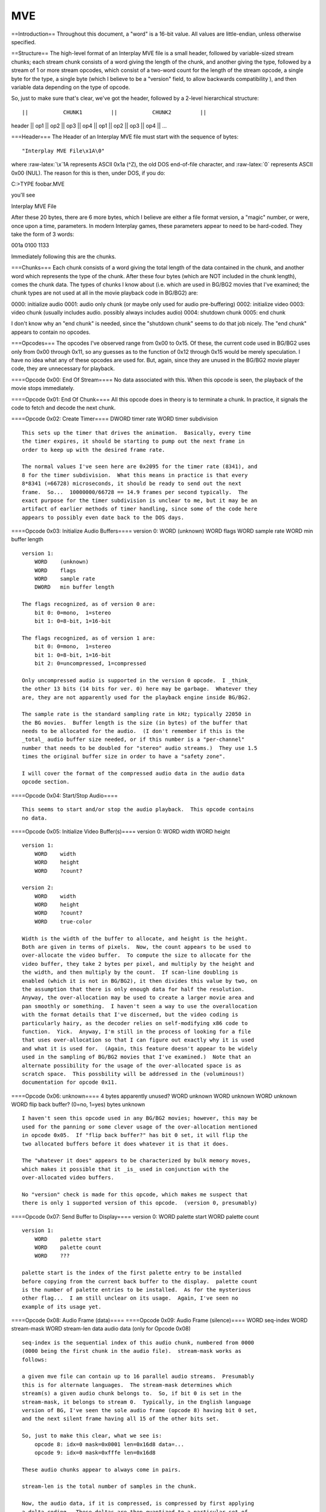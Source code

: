 ===
MVE
===

==Introduction== Throughout this document, a "word" is a 16-bit value.
All values are little-endian, unless otherwise specified.

==Structure== The high-level format of an Interplay MVE file is a small
header, followed by variable-sized stream chunks; each stream chunk
consists of a word giving the length of the chunk, and another giving
the type, followed by a stream of 1 or more stream opcodes, which
consist of a two-word count for the length of the stream opcode, a
single byte for the type, a single byte (which I believe to be a
"version" field, to allow backwards compatibility ), and then variable
data depending on the type of opcode.

So, just to make sure that's clear, we've got the header, followed by a
2-level hierarchical structure:

::

        ||           CHUNK1         ||           CHUNK2         ||

header \|\| op1 \|\| op2 \|\| op3 \|\| op4 \|\| op1 \|\| op2 \|\| op3
\|\| op4 \|\| ...

===Header=== The Header of an Interplay MVE file must start with the
sequence of bytes:

::

    "Interplay MVE File\x1A\0"

where :raw-latex:`\x`1A represents ASCII 0x1a (^Z), the old DOS
end-of-file character, and :raw-latex:`\0` represents ASCII 0x00 (NUL).
The reason for this is then, under DOS, if you do:

C:>TYPE foobar.MVE

you'll see

Interplay MVE File

After these 20 bytes, there are 6 more bytes, which I believe are either
a file format version, a "magic" number, or were, once upon a time,
parameters. In modern Interplay games, these parameters appear to need
to be hard-coded. They take the form of 3 words:

001a 0100 1133

Immediately following this are the chunks.

===Chunks=== Each chunk consists of a word giving the total length of
the data contained in the chunk, and another word which represents the
type of the chunk. After these four bytes (which are NOT included in the
chunk length), comes the chunk data. The types of chunks I know about
(i.e. which are used in BG/BG2 movies that I've examined; the chunk
types are not used at all in the movie playback code in BG/BG2) are:

0000: initialize audio 0001: audio only chunk (or maybe only used for
audio pre-buffering) 0002: initialize video 0003: video chunk (usually
includes audio. possibly always includes audio) 0004: shutdown chunk
0005: end chunk

I don't know why an "end chunk" is needed, since the "shutdown chunk"
seems to do that job nicely. The "end chunk" appears to contain no
opcodes.

===Opcodes=== The opcodes I've observed range from 0x00 to 0x15. Of
these, the current code used in BG/BG2 uses only from 0x00 through 0x11,
so any guesses as to the function of 0x12 through 0x15 would be merely
speculation. I have no idea what any of these opcodes are used for. But,
again, since they are unused in the BG/BG2 movie player code, they are
unnecessary for playback.

====Opcode 0x00: End Of Stream==== No data associated with this. When
this opcode is seen, the playback of the movie stops immediately.

====Opcode 0x01: End Of Chunk==== All this opcode does in theory is to
terminate a chunk. In practice, it signals the code to fetch and decode
the next chunk.

====Opcode 0x02: Create Timer==== DWORD timer rate WORD timer
subdivision

::

    This sets up the timer that drives the animation.  Basically, every time
    the timer expires, it should be starting to pump out the next frame in
    order to keep up with the desired frame rate.

    The normal values I've seen here are 0x2095 for the timer rate (8341), and
    8 for the timer subdivision.  What this means in practice is that every
    8*8341 (=66728) microseconds, it should be ready to send out the next
    frame.  So...  10000000/66728 == 14.9 frames per second typically.  The
    exact purpose for the timer subdivision is unclear to me, but it may be an
    artifact of earlier methods of timer handling, since some of the code here
    appears to possibly even date back to the DOS days.

====Opcode 0x03: Initialize Audio Buffers==== version 0: WORD (unknown)
WORD flags WORD sample rate WORD min buffer length

::

    version 1:
        WORD    (unknown)
        WORD    flags
        WORD    sample rate
        DWORD   min buffer length

    The flags recognized, as of version 0 are:
        bit 0: 0=mono,  1=stereo
        bit 1: 0=8-bit, 1=16-bit

    The flags recognized, as of version 1 are:
        bit 0: 0=mono,  1=stereo
        bit 1: 0=8-bit, 1=16-bit
        bit 2: 0=uncompressed, 1=compressed

    Only uncompressed audio is supported in the version 0 opcode.  I _think_
    the other 13 bits (14 bits for ver. 0) here may be garbage.  Whatever they
    are, they are not apparently used for the playback engine inside BG/BG2.

    The sample rate is the standard sampling rate in kHz; typically 22050 in
    the BG movies.  Buffer length is the size (in bytes) of the buffer that
    needs to be allocated for the audio.  (I don't remember if this is the
    _total_ audio buffer size needed, or if this number is a "per-channel"
    number that needs to be doubled for "stereo" audio streams.)  They use 1.5
    times the original buffer size in order to have a "safety zone".

    I will cover the format of the compressed audio data in the audio data
    opcode section.

====Opcode 0x04: Start/Stop Audio====

::

    This seems to start and/or stop the audio playback.  This opcode contains
    no data.

====Opcode 0x05: Initialize Video Buffer(s)==== version 0: WORD width
WORD height

::

    version 1:
        WORD    width
        WORD    height
        WORD    ?count?

    version 2:
        WORD    width
        WORD    height
        WORD    ?count?
        WORD    true-color

    Width is the width of the buffer to allocate, and height is the height.
    Both are given in terms of pixels.  Now, the count appears to be used to
    over-allocate the video buffer.  To compute the size to allocate for the
    video buffer, they take 2 bytes per pixel, and multiply by the height and
    the width, and then multiply by the count.  If scan-line doubling is
    enabled (which it is not in BG/BG2), it then divides this value by two, on
    the assumption that there is only enough data for half the resolution.
    Anyway, the over-allocation may be used to create a larger movie area and
    pan smoothly or something.  I haven't seen a way to use the overallocation
    with the format details that I've discerned, but the video coding is
    particularly hairy, as the decoder relies on self-modifying x86 code to
    function.  Yick.  Anyway, I'm still in the process of looking for a file
    that uses over-allocation so that I can figure out exactly why it is used
    and what it is used for.  (Again, this feature doesn't appear to be widely
    used in the sampling of BG/BG2 movies that I've examined.)  Note that an
    alternate possibility for the usage of the over-allocated space is as
    scratch space.  This possbility will be addressed in the (voluminous!)
    documentation for opcode 0x11.

====Opcode 0x06: unknown==== 4 bytes apparently unused? WORD unknown
WORD unknown WORD unknown WORD flip back buffer? (0=no, 1=yes) bytes
unknown

::

    I haven't seen this opcode used in any BG/BG2 movies; however, this may be
    used for the panning or some clever usage of the over-allocation mentioned
    in opcode 0x05.  If "flip back buffer?" has bit 0 set, it will flip the
    two allocated buffers before it does whatever it is that it does.

    The "whatever it does" appears to be characterized by bulk memory moves,
    which makes it possible that it _is_ used in conjunction with the
    over-allocated video buffers.

    No "version" check is made for this opcode, which makes me suspect that
    there is only 1 supported version of this opcode.  (version 0, presumably)

====Opcode 0x07: Send Buffer to Display==== version 0: WORD palette
start WORD palette count

::

    version 1:
        WORD    palette start
        WORD    palette count
        WORD    ???

    palette start is the index of the first palette entry to be installed
    before copying from the current back buffer to the display.  palette count
    is the number of palette entries to be installed.  As for the mysterious
    other flag...  I am still unclear on its usage.  Again, I've seen no
    example of its usage yet.

====Opcode 0x08: Audio Frame (data)==== ====Opcode 0x09: Audio Frame
(silence)==== WORD seq-index WORD stream-mask WORD stream-len data audio
data (only for Opcode 0x08)

::

    seq-index is the sequential index of this audio chunk, numbered from 0000
    (0000 being the first chunk in the audio file).  stream-mask works as
    follows:

    a given mve file can contain up to 16 parallel audio streams.  Presumably
    this is for alternate languages.  The stream-mask determines which
    stream(s) a given audio chunk belongs to.  So, if bit 0 is set in the
    stream-mask, it belongs to stream 0.  Typically, in the English language
    version of BG, I've seen the sole audio frame (opcode 8) having bit 0 set,
    and the next silent frame having all 15 of the other bits set.

    So, just to make this clear, what we see is:
        opcode 8: idx=0 mask=0x0001 len=0x16d8 data=...
        opcode 9: idx=0 mask=0xfffe len=0x16d8

    These audio chunks appear to always come in pairs.

    stream-len is the total number of samples in the chunk.

    Now, the audio data, if it is compressed, is compressed by first applying
    a delta coding.  These deltas are then quantized to a particular set of
    codes and are stored as 8-bit offsets into this quantized table.  It is
    important to track the last "delta" for each channel from audio chunk to
    audio chunk (with the initial value being the first word in the first
    chunk).  For stereo data, the two channels are compressed separately; the
    first TWO words in the first chunk, then are the left and right channel's
    initial bias, respectively, and with the samples being interleaved L R L
    R.  (i.e. every other byte being Left channel).  The particular table used
    for the delta coding is:

         0,      1,      2,      3,      4,      5,      6,      7,      8,      9,     10,     11,     12,     13,     14,     15,
        16,     17,     18,     19,     20,     21,     22,     23,     24,     25,     26,     27,     28,     29,     30,     31,
        32,     33,     34,     35,     36,     37,     38,     39,     40,     41,     42,     43,     47,     51,     56,     61,
        66,     72,     79,     86,     94,    102,    112,    122,    133,    145,    158,    173,    189,    206,    225,    245,
       267,    292,    318,    348,    379,    414,    452,    493,    538,    587,    640,    699,    763,    832,    908,    991,
      1081,   1180,   1288,   1405,   1534,   1673,   1826,   1993,   2175,   2373,   2590,   2826,   3084,   3365,   3672,   4008,
      4373,   4772,   5208,   5683,   6202,   6767,   7385,   8059,   8794,   9597,  10472,  11428,  12471,  13609,  14851,  16206,
     17685,  19298,  21060,  22981,  25078,  27367,  29864,  32589, -29973, -26728, -23186, -19322, -15105, -10503,  -5481,     -1,
         1,      1,   5481,  10503,  15105,  19322,  23186,  26728,  29973, -32589, -29864, -27367, -25078, -22981, -21060, -19298,
    -17685, -16206, -14851, -13609, -12471, -11428, -10472,  -9597,  -8794,  -8059,  -7385,  -6767,  -6202,  -5683,  -5208,  -4772,
     -4373,  -4008,  -3672,  -3365,  -3084,  -2826,  -2590,  -2373,  -2175,  -1993,  -1826,  -1673,  -1534,  -1405,  -1288,  -1180,
     -1081,   -991,   -908,   -832,   -763,   -699,   -640,   -587,   -538,   -493,   -452,   -414,   -379,   -348,   -318,   -292,
      -267,   -245,   -225,   -206,   -189,   -173,   -158,   -145,   -133,   -122,   -112,   -102,    -94,    -86,    -79,    -72,
       -66,    -61,    -56,    -51,    -47,    -43,    -42,    -41,    -40,    -39,    -38,    -37,    -36,    -35,    -34,    -33,
       -32,    -31,    -30,    -29,    -28,    -27,    -26,    -25,    -24,    -23,    -22,    -21,    -20,    -19,    -18,    -17,
       -16,    -15,    -14,    -13,    -12,    -11,    -10,     -9,     -8,     -7,     -6,     -5,     -4,     -3,     -2,     -1

    The included code for decompressing audio in this format should make this
    a little clearer.  (It handles only the stereo case at present.)

====Opcode 0xa: Initialize Video Mode==== WORD X-resolution WORD
Y-resolution WORD flags

::

    The usage of the flags field appears to be largely historical.  Perhaps
    with the introduction of DirectX as the underlying medium, rather than the
    direct graphics hardware manipulation that was, apparently, used in an
    earlier version, this field is unnecessary.  (In fact, in BG, this entire
    opcode turns into a no-op.)  (Note, for the curious: BG actually contains
    assembly code to do register level manipulation of VGA hardware.  Not
    enough to actually really do much, but it's there, anyway.

====Opcode 0xb: Create Gradient==== BYTE baseRB BYTE numR\_RB BYTE
numB\_RB BYTE baseRG BYTE numR\_RG BYTE numG\_RG

::

    I haven't seen this particular opcode used, but it is clear that it
    generates a gradient palette.  It appears that it will generate two
    gradient palettes, if both count0 and count1 are non-zero.  The first
    gradient is a pure red-blue gradient, and the second a pure red-green
    gradient.  It appears to be designed for EGA/VGA hardware, since it uses
    0-63 as the maximum range for a component within a color.  The red
    component of each gradient moves linearly from 0 to 63 within numR_RB
    (resp. numR_RG) rows, and the blue or green component moves linearly from
    0 to 39 within numB_RB (resp numG_RG) columns for the blue or green
    gradient respectively.

    The colors are ordered in row-major ordering, starting at the 'base'th
    entry.  So, if you had:

    baseRB=12
    numR_RB=5
    numB_RB=4

    You'd get 20 colors starting at index #12, with a row-major gradient.
    Specifically you'd see:

    ( 0,0,0) ( 0,0,13) ( 0,0,26) ( 0,0,39)  ; 12...15
    (15,0,0) (15,0,13) (15,0,26) (15,0,39)  ; 16...19
    (31,0,0) (31,0,13) (31,0,26) (31,0,39)  ; 20...23
    (47,0,0) (47,0,13) (47,0,26) (47,0,39)  ; 24...27
    (63,0,0) (63,0,13) (63,0,26) (63,0,39)  ; 28...31

====Opcode 0xc: Set Palette==== WORD pal-start WORD pal-count data
pal-data

::

    pal-start indicates the first palette entry to fill
    pal-count indicates the number of palette entries to fill
    pal-data is the palette data, 3 bytes per palette entry, packed as:

    RGBRGBRGB

====Opcode 0xd: Set Palette Entries Compressed==== data compressed
palette data

::

    This doesn't appear to have been used in the BG movies.  This is a series
    of 32 entries of the following form:

    <byte> <RGB> <RGB> ... <RGB>

    Where there are between 0 and 8 <RGB> values, taking 3 bytes apiece.

    Each bit in the preceding byte determines which of the 8 palette entries
    have an RGB value stored for them, with the least significant bit
    corresponding to the first entry in the group of 8.  So, in order to set
    only the 240th entry in the palette, the data would be:

    00              ;; 00-07
    00              ;; 08-0f
    00              ;; 10-17
    00              ;; 18-1f
    00              ;; 20-27
    00              ;; 28-2f
    00              ;; 30-37
    00              ;; 38-3f
    00              ;; 40-47
    00              ;; 48-4f
    00              ;; 50-57
    00              ;; 58-5f
    00              ;; 60-67
    00              ;; 68-6f
    00              ;; 70-77
    00              ;; 78-7f
    00              ;; 80-87
    00              ;; 88-8f
    00              ;; 90-97
    00              ;; 98-9f
    00              ;; a0-a7
    00              ;; a8-af
    00              ;; b0-b7
    00              ;; b8-bf
    00              ;; c0-c7
    00              ;; c8-cf
    00              ;; d0-d7
    00              ;; d8-df
    01 rr gg bb     ;; e0-e7
    00              ;; e8-ef
    00              ;; f0-f7
    00              ;; f8-ff

    Giving:
        00 00 00 00 00 00 00 00 00 00 00 00 00 00 00 00
        00 00 00 00 00 00 00 00 00 00 00 00 01 rr gg bb
        00 00 00

    35 bytes of data instead of 768 to store the whole palette.

====Opcode 0xe: ???==== data unknown length

::

    I haven't encountered this value before.  What it does is set a pointer to
    an array of words used during decoding of data using the 0x10 opcode,
    which I have also not encountered.

    I'm still working on figuring out the use of this opcode and the 0x10
    opcode, but they don't appear to be used in the BG movies, again.  See my
    comments at opcode 0x10 for more details.

====Opcode 0xf: Set Decoding Map==== data decoding map

::

    The decoding map is a particular data block used in the decoding of video
    frames, as encoded via opcode 0x11.  I'll cover it in detail when I get to
    opcode 0x11.

====Opcode 0x10: ???====

::

    This is another means of storing video data.  I haven't seen it used yet,
    and am still sorting through the details.  This seems to be tied in with
    the issue of multiple pages of video memory, as with opcode 6 and the
    "count" field of opcode 5.

    Note that this opcode makes use of 3 (!) data streams, as opposed to 2 for
    0x11.  Even so, it appears to be a much simpler encoding.  The data
    streams used for this are the most recent 0xe opcode data stream, the most
    recent 0xf opcode data stream, and this opcode's data stream.

    There appears to be verbatim pixel data encoded in the 0x10 stream, but
    the which pixels have been stored, among other things, is determined by
    the other streams.  It also appears that in this stream all pixel
    manipulation is done in 8-pixel wide and 8-pixel tall units.  This is
    set-up to loop first over each column, then over each row, then finally
    over each page:

        foreach page
            foreach row
                foreach col
                    decode opcode data

    If I can find an example of one of these files to mess around with, I will
    complete my analysis of this opcode.

====Opcode 0x11: Video Data====

::

    Ok, this is the big killer opcode.  The way this works is as follows:

    First, the data is processed in 8x8 pixel blocks.  There are 4 bits
    associated with each block giving the particular encoding to use for that
    block, giving a total of 16 possible encodings for a given block.  These
    4-bit pieces come from the most recent 0xf opcode data stream.  They all
    appear to be used (or at least supported by the player).  So, I'll go over
    the encodings for each of the 16 encoding types.  The rendering process
    keeps track of the most recent frame in a separate buffer, and uses this
    double-buffering technique in the common way for animation.  The current
    frame's data is used in the construction of the next frame.  In the
    following description, "current frame" will refer to the most recently
    displayed frame, and "new frame" will refer to the frame currently being
    constructed for display.  "map stream" will refer to the data grabbed from
    the 0xf Opcode data, and "data stream" will refer to the data grabbed from
    the 0x11 opcode data.

        Encoding 0x0:
            Block is copied from corresponding block from current frame.
            (i.e. this block is unchanged).

        Encoding 0x1:
            Block is unmodified.  This appears to mean that it has the same
            value it had 2 frames ago, but the net effect is that nothing is
            done to this block of 8x8 pixels.

        Encoding 0x2:
            Block is copied from nearby (below and to the right) within the
            new frame.  The offset within the buffer from which to grab the
            patch of 8 pixels is given by grabbing a byte B from the data
            stream, which is broken into a positive x and y offset according
            to the following mapping:

                if B < 56:
                    x = 8 + (B % 7)
                    y = B / 7
                else
                    x = -14 + ((B - 56) % 29)
                    y =   8 + ((B - 56) / 29)

            (where % is the 'modulo' operator)

            If you draw the region this represents, you'll see it looks like:

                       oooooooo#######
                       oooooooo#######
                       oooooooo#######
                       oooooooo#######
                       oooooooo#######
                       oooooooo#######
                       oooooooo#######
                       oooooooo#######
         #############################
         #############################
         #############################
         #############################
         #############################
         #############################
         ##########################

         Where 'o' are the pixels in the destination frame, and # are the
         locations where the source frame could start.

        Encoding 0x3:
            This is the same as encoding 0x2, with the exception that the x
            and y offsets are negated giving:

                if B < 56:
                    x = -(8 + (B % 7))
                    y = -(B / 7)
                else
                    x = -(-14 + ((B - 56) % 29))
                    y = -(  8 + ((B - 56) / 29))

            (where % is the 'modulo' operator)

            If you draw the region this represents, you'll see it looks like:

                   ##########################
                #############################
                #############################
                #############################
                #############################
                #############################
                #############################
                #######oooooooo
                #######oooooooo
                #######oooooooo
                #######oooooooo
                #######oooooooo
                #######oooooooo
                #######oooooooo
                #######oooooooo

        Encoding 0x4:
            Similar to 0x2 and 0x3, except this method copies from the
            "current" frame, rather than the "new" frame, and instead of the
            lopsided mapping they use, this one uses one which is symmetric
            and centered around the top-left corner of the block.  This uses
            only 1 byte still, though, so the range is decreased, since we
            have to encode all directions in a single byte.  The byte we pull
            from the data stream, I'll call B.  Call the highest 4 bits of B
            BH and the lowest 4 bytes BL.  Then the offset from which to copy
            the data is:

                x = -8 + BL
                y = -8 + BH

        Encoding 0x5:
            Similar to 0x4, but instead of one byte for the offset, this uses
            two bytes to encode a larger range, the first being the x offset
            as a signed 8-bit value, and the second being the y offset as a
            signed 8-bit value.

        Encoding 0x6:
            I can't figure out how any file containing a block of this type
            could still be playable, since it appears that it would leave the
            internal bookkeeping in an inconsistent state in the BG player
            code.  Ahh, well.  Perhaps it was a bug in the BG player code that
            just didn't happen to be exposed by any of the included movies.
            Anyway, this skips the next two blocks, doing nothing to them.
            Note that if you've reached the end of a row, this means going on
            to the next row.

        Encoding 0x7:
            Ok, here's where it starts to get really...interesting.  This is,
            incidentally, the part where they started using self-modifying
            code.  So, most of the following encodings are "patterned" blocks,
            where we are given a number of pixel values and then bitmapped
            values to specify which pixel values belong to which squares.  For
            this encoding, we are given the following in the data stream:

                P0 P1

            These are pixel values (i.e. 8-bit indices into the palette).  If
            P0 <= P1, we then get 8 more bytes from the data stream, one for
            each row in the block:

                B0 B1 B2 B3 B4 B5 B6 B7

            For each row, the rightmost pixel is represented by the low-order
            bit, and the leftmost by the high-order bit.  Use your imagination
            in between.  If a bit is set, the pixel value is P1 and if it is
            unset, the pixel value is P0.

            If, on the other hand, P0 > P1, we get two more bytes from the
            data stream:

                B0 B1

            Each of these bytes contains a 4-bit pattern.  This pattern works
            exactly like the pattern above with 8 bytes, except each bit
            represents a 2x2 pixel region.

            So, for example, if we had:

                11 22 ff 81 81 81 81 81 81 ff

            This would represent the following layout:

                22 22 22 22 22 22 22 22     ; ff == 11111111
                22 11 11 11 11 11 11 22     ; 81 == 10000001
                22 11 11 11 11 11 11 22     ; ..
                22 11 11 11 11 11 11 22
                22 11 11 11 11 11 11 22
                22 11 11 11 11 11 11 22
                22 11 11 11 11 11 11 22     ; 81 == 10000001
                22 22 22 22 22 22 22 22     ; ff == 11111111

            If, on the other hand, we had:

                22 11 ff 81

            The output would be:

                22 22 22 22 22 22 22 22     ; f == 1 1 1 1
                22 22 22 22 22 22 22 22     ; 
                22 22 22 22 22 22 22 22     ; f == 1 1 1 1
                22 22 22 22 22 22 22 22     ; 
                22 11 11 11 11 11 11 11     ; 8 == 1 0 0 0
                22 11 11 11 11 11 11 11     ; 
                11 11 11 11 11 11 11 22     ; 1 == 0 0 0 1
                11 11 11 11 11 11 11 22     ; 

        Encoding 0x8:
            Ok, this one is basically like encoding 0x7, only more
            complicated.  Again, we start out by getting two bytes on the data
            stream:

                P0 P1

            if P0 <= P1 then we get the following from the data stream:

                      B0 B1
                P2 P3 B2 B3
                P4 P5 B4 B5
                P6 P7 B6 B7

            P0 P1 and B0 B1 are used for the top-left corner, P2 P3 B2 B3 for
            the bottom-left corner, P4 P5 B4 B5 for the top-right, P6 P7 B6 B7
            for the bottom-right.  (So, each codes for a 4x4 pixel array.)
            Since we have 16 bits in B0 B1, there is one bit for each pixel in
            the array.  The convention for the bit-mapping is, again, left to
            right and top to bottom.

            So, basically, the top-left quarter of the block is an arbitrary
            pattern with 2 pixels, the bottom-left a different arbitrary
            pattern with 2 different pixels, and so on.  I'll go through a few
            examples of this after I discuss the other forms for the data in
            this encoding.

            if P0 > P1 then we get 10 more bytes from the data stream:

                B0 B1 B2 B3 P2 P3 B4 B5 B6 B7

            Now, if P2 <= P3, then [P0 P1 B0 B1 B2 B3] represent the left half
            of the block and [P2 P3 B4 B5 B6 B7] represent the right half.

            If P2 > P3, [P0 P1 B0 B1 B2 B3] represent the top half of the
            block and [P2 P3 B4 B5 B6 B7] represent the bottom half.

            In these last two cases, each bit represents a 1x1 pixel.  Just to
            work through an example of each case:

                00 22 f9 9f 11 33 cc 33 44 55 aa 55 66 77 01 ef

                22 22 22 22 | 33 33 11 11     ; f = 1111, c = 1100
                22 00 00 22 | 33 33 11 11     ; 9 = 1001, c = 1100
                22 00 00 22 | 11 11 33 33     ; 9 = 1001, 3 = 0011
                22 22 22 22 | 11 11 33 33     ; f = 1111, 3 = 0011
                ------------+------------
                55 44 55 44 | 66 66 66 66     ; a = 1010, 0 = 0000
                55 44 55 44 | 66 66 66 77     ; a = 1010, 1 = 0001
                44 55 44 55 | 77 77 77 66     ; 5 = 0101, e = 1110
                44 55 44 55 | 77 77 77 77     ; 5 = 0101, f = 1111

            I've added a dividing line in the above to clearly delineate the
            quadrants.

            Now, for a horizontally split block:

                22 00 01 37 f7 31 11 66 8c e6 73 31

                22 22 22 22 66 11 11 11
                22 22 22 00 66 66 11 11
                22 22 00 00 66 66 66 11
                22 00 00 00 11 66 66 11
                00 00 00 00 11 66 66 66
                22 00 00 00 11 11 66 66
                22 22 00 00 11 11 66 66
                22 22 22 00 11 11 11 66

            Finally, for a vertically split block:

                22 00 cc 66 33 19 66 11 18 24 42 81

                00 00 22 22 00 00 22 22
                22 00 00 22 22 00 00 22
                22 22 00 00 22 22 00 00
                22 22 22 00 00 22 22 00
                66 66 66 11 11 66 66 66
                66 66 11 66 66 11 66 66
                66 11 66 66 66 66 11 66
                11 66 66 66 66 66 66 11

        Encoding 0x9:
            Similar to the previous 2 encodings, only more complicated.  And
            it will get worse before it gets better.  No longer are we dealing
            with patterns over two pixel values.  Now we are dealing with
            patterns over 4 pixel values with 2 bits assigned to each pixel
            (or block of pixels).

            So, first on the data stream are our 4 pixel values:

                P0 P1 P2 P3

            Now, if P0 <= P1  AND  P2 <= P3, we get 16 bytes of pattern, each
            2 bits representing a 1x1 pixel (00=P0, 01=P1, 10=P2, 11=P3).  The
            ordering is again left to right and top to bottom.  The most
            significant bits represent the left side at the top, and so on.

            If P0 <= P1  AND  P2 > P3, we get 4 bytes of pattern, each 2 bits
            representing a 2x2 pixel.  Ordering is left to right and top to
            bottom.

            if P0 > P1  AND  P2 <= P3, we get 8 bytes of pattern, each 2 bits
            representing a 2x1 pixel (i.e. 2 pixels wide, and 1 high).

            if P0 > P1  AND  P2 > P3, we get 8 bytes of pattern, each 2 bits
            representing a 1x2 pixel (i.e. 1 pixel wide, and 2 high).

        Encoding 0xa:
            Similar to the previous, only a little more complicated.
            We are still dealing with patterns over 4 pixel values with 2 bits
            assigned to each pixel (or block of pixels).

            So, first on the data stream are our 4 pixel values:

                P0 P1 P2 P3

            Now, if P0 <= P1, the block is divided into 4 quadrants, ordered
            (as with opcode 0x8) TL, BL, TR, BR.  In this case the next data
            in the data stream should be:

                                B0  B1  B2  B3
                P4  P5  P6  P7  B4  B5  B6  B7
                P8  P9  P10 P11 B8  B9  B10 B11
                P12 P13 P14 P15 B12 B13 B14 B15

            Each 2 bits represent a 1x1 pixel (00=P0, 01=P1, 10=P2, 11=P3).
            The ordering is again left to right and top to bottom.  The most
            significant bits represent the left side at the top, and so on.

            If P0 > P1 then the next data on the data stream is:

                            B0 B1 B2  B3  B4  B5  B6  B7
                P4 P5 P6 P7 B8 B9 B10 B11 B12 B13 B14 B15

            Now, in this case, if P4 <= P5,
            [P0 P1 P2 P3 B0 B1 B2 B3 B4 B5 B6 B7] represent the left half of
            the block and the other bytes represent the right half.  If P4 >
            P5, then [P0 P1 P2 P3 B0 B1 B2 B3 B4 B5 B6 B7] represent the top
            half of the block and the other bytes represent the bottom half.

        Encoding 0xb:
            In this encoding we get raw pixel data in the data stream -- 64
            bytes of pixel data.  1 byte for each pixel, and in the standard
            order (l->r, t->b).

        Encoding 0xc:
            In this encoding we get raw pixel data in the data stream -- 16
            bytes of pixel data.  1 byte for each block of 2x2 pixels, and in
            the standard order (l->r, t->b).

        Encoding 0xd:
            In this encoding we get raw pixel data in the data stream -- 4
            bytes of pixel data.  1 byte for each block of 4x4 pixels, and in
            the standard order (l->r, t->b).

        Encoding 0xe:
            This encoding represents a solid frame.  We get 1 byte of pixel
            data from the data stream.

        Encoding 0xf:
            This encoding represents a "dithered" frame, which is
            checkerboarded with alternate pixels of two colors.  We get 2
            bytes of pixel data from the data stream, and these bytes are
            alternated:

                P0 P1 P0 P1 P0 P1 P0 P1
                P1 P0 P1 P0 P1 P0 P1 P0
                ...
                P0 P1 P0 P1 P0 P1 P0 P1
                P1 P0 P1 P0 P1 P0 P1 P0

====Opcode 0x12: Not used==== Not observed in BG movies, and not used by
the player

====Opcode 0x13: Unknown==== Used in the BG movies, but not used by the
player. Appears to always(?) have 0x84 bytes of data. This is a
recurrent opcode, appearing in most, if not all video chunks.

====Opcode 0x14: Not used==== Not observed in BG movies, and not used by
the player

====Opcode 0x15: Unknown==== Used in the BG movies, but not used by the
player. Appears to always(?) have 4 bytes of data. This one appears in
the "video initialization chunk"

===Typical chunk formations===

====Audio chunks==== opcode 0x8 opcode 0x9

Audio Init Chunk (type 0): opcode 0x3

====Video chunks==== opcode 0x2 opcode 0xf opcode 0x8 opcode 0x9 opcode
0x11 opcode 0x13 opcode 0x4 opcode 0x7

Video Init Chunk (type 2): opcode 0xa opcode 0x5 opcode 0xc opcode 0x15

==Author== The author of this documentation is unknown at this point.
However, the documentation (and additional source code for an MVE player
from presumably the same author) is available for download
[http://www.nma-fallout.com/forum/dload.php?action=file&file\_id=115
here].

[[Category:Fallout and Fallout 2 file formats]]

